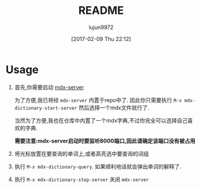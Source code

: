 #+TITLE: README
#+AUTHOR: lujun9972
#+TAGS: mdx-dictionary
#+DATE: [2017-02-09 Thu 22:12]
#+LANGUAGE:  zh-CN
#+OPTIONS:  H:6 num:nil toc:t \n:nil ::t |:t ^:nil -:nil f:t *:t <:nil
* Usage

1. 首先,你需要启动 [[https://github.com/ninja33/mdx-server][mdx-server]]

   为了方便,我已将经 =mdx-server= 内置于repo中了. 因此你只需要执行 =M-x mdx-dictionary-start-server= 然后选择一个mdx文件就行了.
   
   当然为了方便,我也在仓库中内置了一个mdx字典,不过你完全可以选择自己喜欢的字典.
   
   *需要注意:mdx-server启动时要监听8000端口,因此请确定该端口没有被占用*

2. 将光标放置在要查询的单词上,或者高亮选中要查询的词组

3. 执行 =M-x mdx-dictionary-query=. 如果顺利地话就会弹出单词的解释了.

4. 执行 =M-x mdx-dictionary-stop-server= 关闭 =mdx-server=
